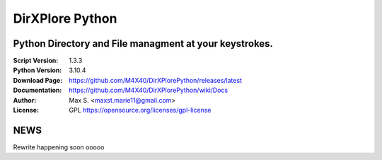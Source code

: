 DirXPlore Python
%%%%%%%%%%%%%%%%

Python Directory and File managment at your keystrokes.
^^^^^^^^^^^^^^^^^^^^^^^^^^^^^^^^^^^^^^^^^^^^^^^^^^^^^^^

:Script Version:    1.3.3
:Python Version:    3.10.4
:Download Page:     https://github.com/M4X40/DirXPlorePython/releases/latest
:Documentation:     https://github.com/M4X40/DirXPlorePython/wiki/Docs
:Author:            Max S. <maxst.marie11@gmail.com>
:License:           GPL https://opensource.org/licenses/gpl-license

NEWS
^^^^
Rewrite happening soon ooooo
